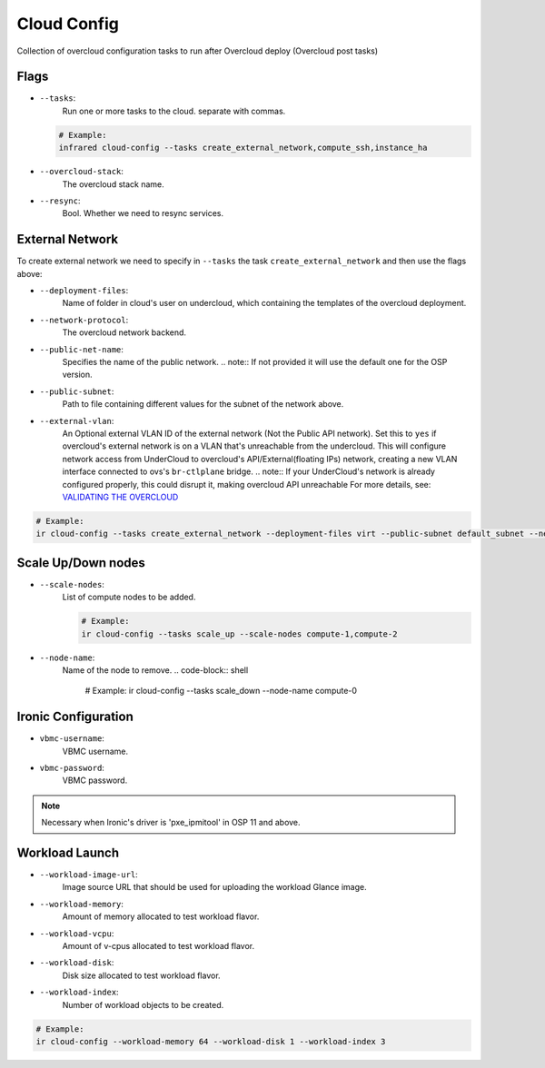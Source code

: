 Cloud Config
============

Collection of overcloud configuration tasks to run after Overcloud deploy (Overcloud post tasks)

Flags
-----

* ``--tasks``:
    Run one or more tasks to the cloud. separate with commas.

  .. code-block:: shell

      # Example:
      infrared cloud-config --tasks create_external_network,compute_ssh,instance_ha
* ``--overcloud-stack``:
    The overcloud stack name.
* ``--resync``:
    Bool. Whether we need to resync services.

External Network
----------------
To create external network we need to specify in ``--tasks`` the task ``create_external_network`` and then use the flags above:

* ``--deployment-files``:
    Name of folder in cloud's user on undercloud, which containing the templates of the overcloud deployment.
* ``--network-protocol``:
    The overcloud network backend.
* ``--public-net-name``:
    Specifies the name of the public network.
    .. note:: If not provided it will use the default one for the OSP version.
* ``--public-subnet``:
    Path to file containing different values for the subnet of the network above.
* ``--external-vlan``:
    An Optional external VLAN ID of the external network (Not the Public API network).
    Set this to ``yes`` if overcloud's external network is on a VLAN that's unreachable from the
    undercloud. This will configure network access from UnderCloud to overcloud's API/External(floating IPs)
    network, creating a new VLAN interface connected to ovs's ``br-ctlplane`` bridge.
    .. note:: If your UnderCloud's network is already configured properly, this could disrupt it, making overcloud API unreachable
    For more details, see:
    `VALIDATING THE OVERCLOUD <https://access.redhat.com/documentation/en/red-hat-openstack-platform/10-beta/paged/director-installation-and-usage/chapter-6-performing-tasks-after-overcloud-creation>`_

.. code-block:: shell

    # Example:
    ir cloud-config --tasks create_external_network --deployment-files virt --public-subnet default_subnet --network-protocol ipv4

Scale Up/Down nodes
-------------------
* ``--scale-nodes``:
    List of compute nodes to be added.

    .. code-block:: shell

      # Example:
      ir cloud-config --tasks scale_up --scale-nodes compute-1,compute-2

* ``--node-name``:
    Name of the node to remove.
    .. code-block:: shell

      # Example:
      ir cloud-config --tasks scale_down --node-name compute-0


Ironic Configuration
--------------------
* ``vbmc-username``:
    VBMC username.
* ``vbmc-password``:
    VBMC password.

.. note:: Necessary when Ironic's driver is 'pxe_ipmitool' in OSP 11 and above.

Workload Launch
---------------
* ``--workload-image-url``:
    Image source URL that should be used for uploading the workload Glance image.
* ``--workload-memory``:
    Amount of memory allocated to test workload flavor.
* ``--workload-vcpu``:
    Amount of v-cpus allocated to test workload flavor.
* ``--workload-disk``:
    Disk size allocated to test workload flavor.
* ``--workload-index``:
    Number of workload objects to be created.

.. code-block:: shell

    # Example:
    ir cloud-config --workload-memory 64 --workload-disk 1 --workload-index 3
